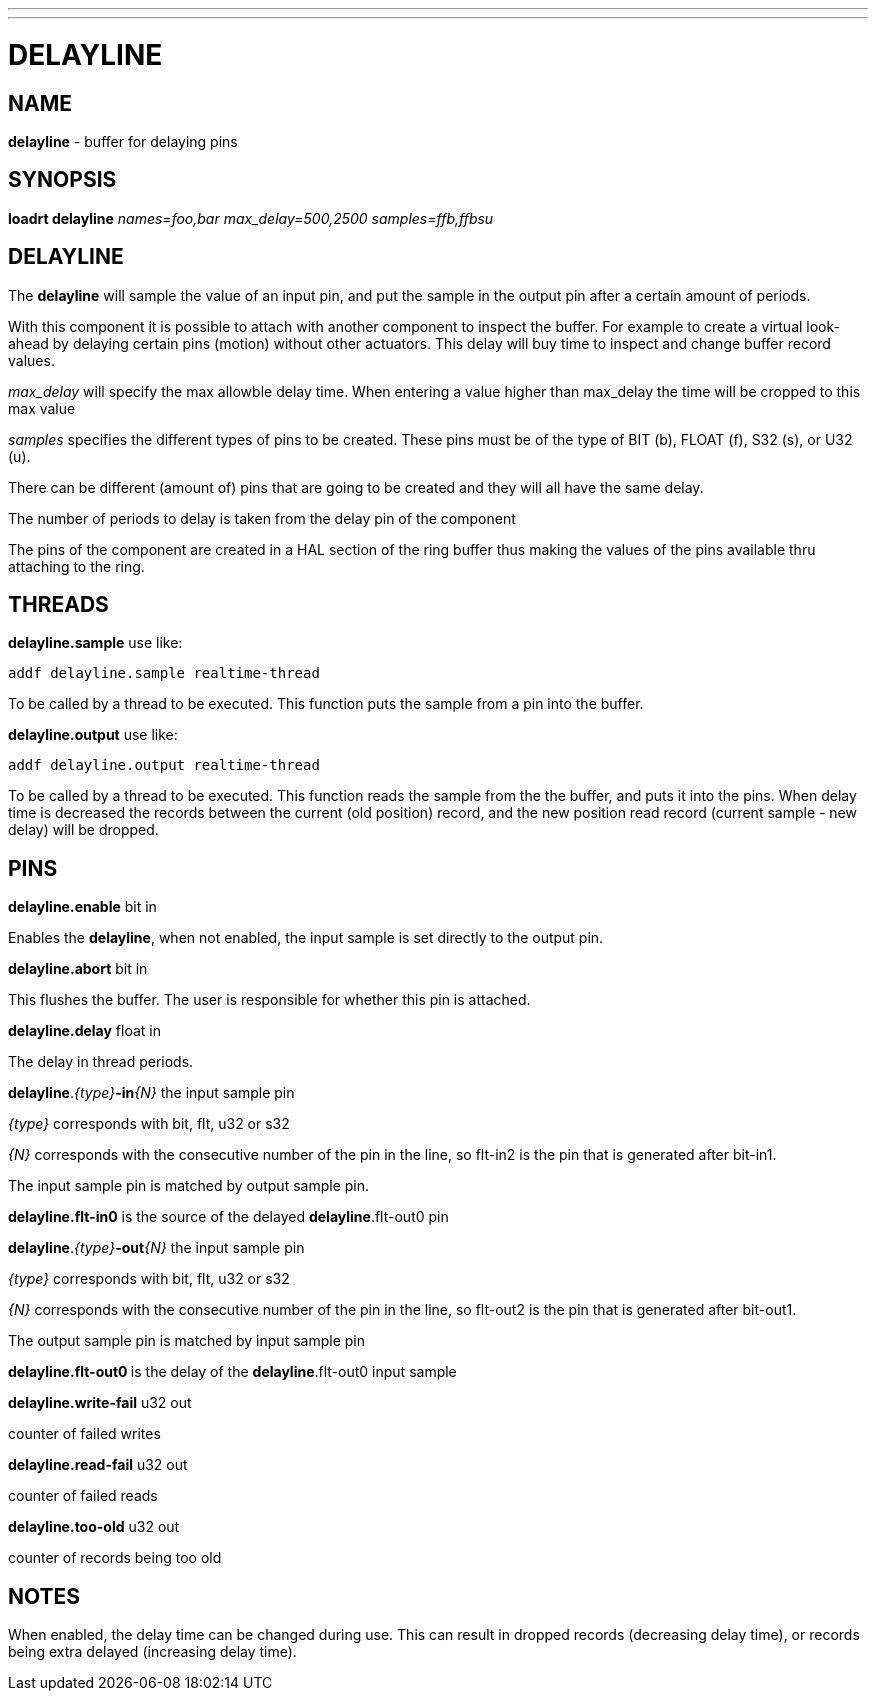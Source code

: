 ---
---
:skip-front-matter:

= DELAYLINE
:manmanual: HAL Components
:mansource: ../man/man9/delayline.asciidoc
:man version : 

== NAME

**delayline** - buffer for delaying pins

== SYNOPSIS
**loadrt delayline** __names=foo,bar max_delay=500,2500 samples=ffb,ffbsu__

== DELAYLINE
The **delayline** will sample the value of an input pin, and put the sample
in the output pin after a certain amount of periods.

With this component it is possible to attach with another component to
inspect the buffer. For example to create a virtual look-ahead by delaying
certain pins (motion) without other actuators. This delay
will buy time to inspect and change buffer record values.

__max_delay__ will specify the max allowble delay time. When entering a
value higher than max_delay the time will be cropped to this max value

__samples__ specifies the different types of pins to be created.
These pins must be of the type of BIT (b), FLOAT (f), S32 (s), or U32 (u).

There can be different (amount of) pins that are going to be created and
they will all have the same delay.

The number of periods to delay is taken from the delay pin of the component

The pins of the component are created in a HAL section of the ring buffer
thus making the values of the pins available thru attaching to the ring.

== THREADS
**delayline.sample** use like: 
[source,bash]
----
addf delayline.sample realtime-thread
----
[indent=4]
====
To be called by a thread to be executed. This function puts the sample
from a pin into the buffer.
====

**delayline.output** use like: 
[source,bash]
----
addf delayline.output realtime-thread
----
[indent=4]
====
To be called by a thread to be executed. This function reads the
sample from the the buffer, and puts it into the pins. When delay
time is decreased the records between the current (old position)
record, and the new position read record (current sample - new
delay) will be dropped.
====

== PINS

**delayline.enable** bit in

[indent=4]
====
Enables the **delayline**, when not enabled, the input sample is set
directly to the output pin.
====

**delayline.abort** bit in

[indent=4]
====
This flushes the buffer. The user is responsible for whether this
pin is attached.
====

**delayline.delay** float in

[indent=4]
====
The delay in thread periods.
====

**delayline**.__{type}__**-in**__{N}__ the input sample pin

[indent=4]
====
__{type}__ corresponds with bit, flt, u32 or s32

__{N}__ corresponds with the consecutive number of the pin in the
line, so flt-in2 is the pin that is generated after bit-in1.

The input sample pin is matched by output sample pin.

**delayline.flt-in0** is the source of the delayed
**delayline**.flt-out0 pin
====

**delayline**.__{type}__**-out**__{N}__ the input sample pin

[indent=4]
====
__{type}__ corresponds with bit, flt, u32 or s32

__{N}__ corresponds with the consecutive number of the pin in the
line, so flt-out2 is the pin that is generated after bit-out1.

The output sample pin is matched by input sample pin

**delayline.flt-out0 **is the delay of the **delayline**.flt-out0
input sample
====

**delayline.write-fail** u32 out

[indent=4]
====
counter of failed writes
====

**delayline.read-fail** u32 out

[indent=4]
====
counter of failed reads
====

**delayline.too-old** u32 out

[indent=4]
====
counter of records being too old
====

== NOTES
When enabled, the delay time can be changed during use. This can result in
dropped records (decreasing delay time), or records being extra delayed
(increasing delay time).